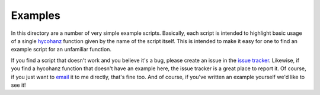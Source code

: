 Examples
========

In this directory are a number of very simple example scripts.  Basically, each script is intended to highlight basic usage of a single hycohanz_ function given by the name of the script itself.  This is intended to make it easy for one to find an example script for an unfamiliar function.  

.. _hycohanz:  http://mradway.github.io/hycohanz/

If you find a script that doesn't work and you believe it's a bug, please create an issue in the `issue tracker`_.  Likewise, if you find a hycohanz function that doesn't have an example here, the issue tracker is a great place to report it.  Of course, if you just want to email_ it to me directly, that's fine too.  And of course, if you've written an example yourself we'd like to see it!

.. _`issue tracker`: https://github.com/mradway/hycohanz/issues
.. _email:  mailto:mradway@gmail.com
